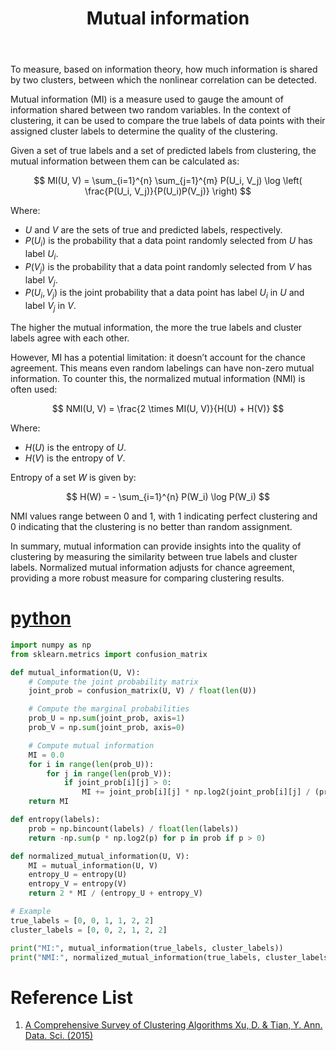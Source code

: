 :PROPERTIES:
:ID:       2b41c4e8-1f6c-4db5-9dfa-033ca2249c10
:END:
#+title: Mutual information

To measure, based on information theory, how much information is shared by two clusters, between which the nonlinear correlation can be detected.

Mutual information (MI) is a measure used to gauge the amount of information shared between two random variables. In the context of clustering, it can be used to compare the true labels of data points with their assigned cluster labels to determine the quality of the clustering.

Given a set of true labels and a set of predicted labels from clustering, the mutual information between them can be calculated as:

\[ MI(U, V) = \sum_{i=1}^{n} \sum_{j=1}^{m} P(U_i, V_j) \log \left( \frac{P(U_i, V_j)}{P(U_i)P(V_j)} \right) \]

Where:
- \( U \) and \( V \) are the sets of true and predicted labels, respectively.
- \( P(U_i) \) is the probability that a data point randomly selected from \( U \) has label \( U_i \).
- \( P(V_j) \) is the probability that a data point randomly selected from \( V \) has label \( V_j \).
- \( P(U_i, V_j) \) is the joint probability that a data point has label \( U_i \) in \( U \) and label \( V_j \) in \( V \).

The higher the mutual information, the more the true labels and cluster labels agree with each other.

However, MI has a potential limitation: it doesn’t account for the chance agreement. This means even random labelings can have non-zero mutual information. To counter this, the normalized mutual information (NMI) is often used:

\[ NMI(U, V) = \frac{2 \times MI(U, V)}{H(U) + H(V)} \]

Where:
- \( H(U) \) is the entropy of \( U \).
- \( H(V) \) is the entropy of \( V \).

Entropy of a set \( W \) is given by:

\[ H(W) = - \sum_{i=1}^{n} P(W_i) \log P(W_i) \]

NMI values range between 0 and 1, with 1 indicating perfect clustering and 0 indicating that the clustering is no better than random assignment.

In summary, mutual information can provide insights into the quality of clustering by measuring the similarity between true labels and cluster labels. Normalized mutual information adjusts for chance agreement, providing a more robust measure for comparing clustering results.

* [[id:80d07df5-6da1-4c77-800c-dceeefd47f98][python]]
#+begin_src python
import numpy as np
from sklearn.metrics import confusion_matrix

def mutual_information(U, V):
    # Compute the joint probability matrix
    joint_prob = confusion_matrix(U, V) / float(len(U))
    
    # Compute the marginal probabilities
    prob_U = np.sum(joint_prob, axis=1)
    prob_V = np.sum(joint_prob, axis=0)
    
    # Compute mutual information
    MI = 0.0
    for i in range(len(prob_U)):
        for j in range(len(prob_V)):
            if joint_prob[i][j] > 0:
                MI += joint_prob[i][j] * np.log2(joint_prob[i][j] / (prob_U[i] * prob_V[j]))
    return MI

def entropy(labels):
    prob = np.bincount(labels) / float(len(labels))
    return -np.sum(p * np.log2(p) for p in prob if p > 0)

def normalized_mutual_information(U, V):
    MI = mutual_information(U, V)
    entropy_U = entropy(U)
    entropy_V = entropy(V)
    return 2 * MI / (entropy_U + entropy_V)

# Example
true_labels = [0, 0, 1, 1, 2, 2]
cluster_labels = [0, 0, 2, 1, 2, 2]

print("MI:", mutual_information(true_labels, cluster_labels))
print("NMI:", normalized_mutual_information(true_labels, cluster_labels))

#+end_src
* Reference List
1. [[https://link.springer.com/article/10.1007/s40745-015-0040-1][A Comprehensive Survey of Clustering Algorithms Xu, D. & Tian, Y. Ann. Data. Sci. (2015)]] 
